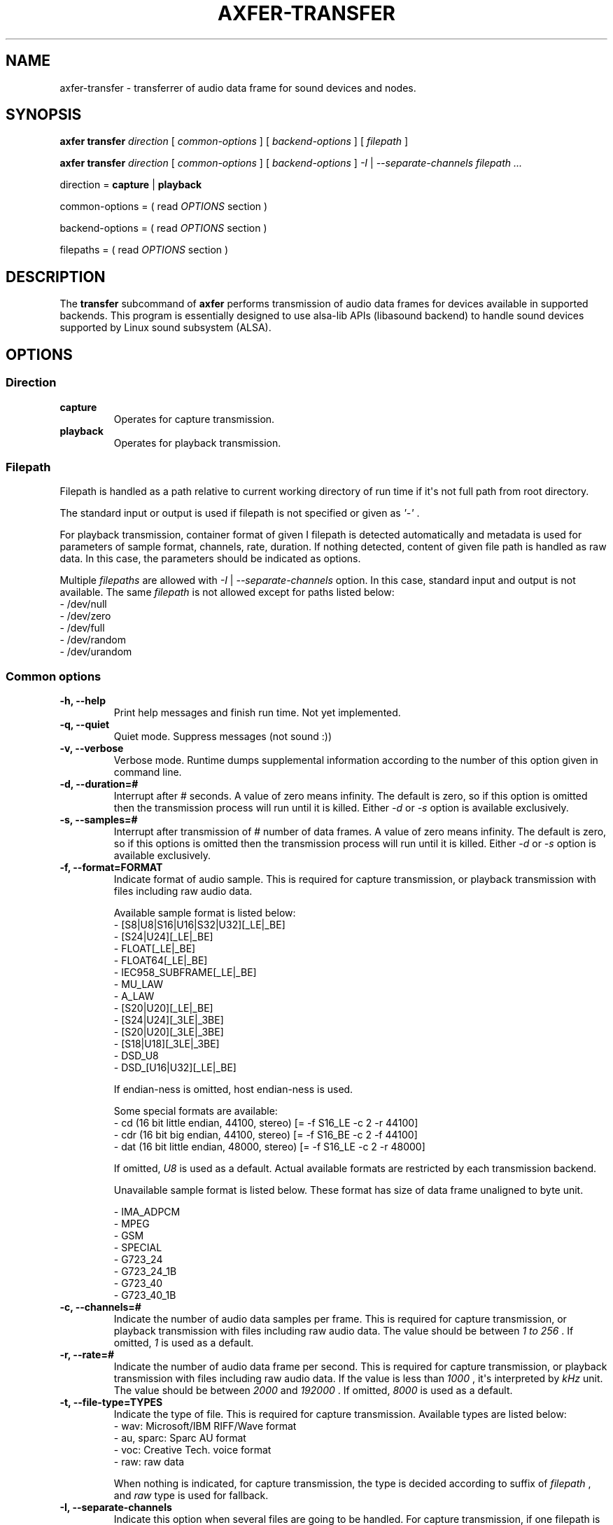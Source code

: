 .TH AXFER\-TRANSFER 1 "28 November 2018" "alsa\-utils"

.SH NAME
axfer\-transfer \- transferrer of audio data frame for sound devices and nodes.

.SH SYNOPSIS

.B axfer transfer
.I direction
[
.I common\-options
] [
.I backend\-options
] [
.I filepath
]

.B axfer transfer
.I direction
[
.I common\-options
] [
.I backend\-options
]
.I \-I
|
.I \-\-separate\-channels filepath ...

direction =
.B capture
|
.B playback

common\-options = ( read
.I OPTIONS
section )

backend\-options = ( read
.I OPTIONS
section )

filepaths = ( read
.I OPTIONS
section )

.SH DESCRIPTION
The
.B transfer
subcommand of
.B axfer
performs transmission of audio data frames for devices available in supported
backends. This program is essentially designed to use alsa\-lib APIs
(libasound backend) to handle sound devices supported by Linux sound subsystem
(ALSA).

.SH OPTIONS

.SS Direction

.TP
.B capture
Operates for capture transmission.

.TP
.B playback
Operates for playback transmission.

.SS Filepath

Filepath is handled as a path relative to current working directory of run time
if it\(aqs not full path from root directory.

The standard input or output is used if filepath is not specified or given as
.I \(aq\-\(aq
\&.

For playback transmission, container format of given
\I filepath
is detected automatically and metadata is used for parameters of sample format,
channels, rate, duration. If nothing detected, content of given file path is
handled as raw data. In this case, the parameters should be indicated as
options.

Multiple
.I filepaths
are allowed with
.I \-I
|
.I \-\-separate\-channels
option. In this case, standard input and output is not available. The same
.I filepath
is not allowed except for paths listed below:
 \- /dev/null
 \- /dev/zero
 \- /dev/full
 \- /dev/random
 \- /dev/urandom

.SS Common options

.TP
.B \-h, \-\-help
Print help messages and finish run time. Not yet implemented.

.TP
.B \-q, \-\-quiet
Quiet mode. Suppress messages (not sound :))

.TP
.B \-v, \-\-verbose
Verbose mode. Runtime dumps supplemental information according to the number of
this option given in command line.

.TP
.B \-d, \-\-duration=#
Interrupt after # seconds. A value of zero means infinity. The default is zero,
so if this option is omitted then the transmission process will run until it is
killed. Either
.I \-d
or
.I \-s
option is available exclusively.

.TP
.B \-s, \-\-samples=#
Interrupt after transmission of # number of data frames. A value of zero means
infinity. The default is zero, so if this options is omitted then the
transmission process will run until it is killed. Either
.I \-d
or
.I \-s
option is available exclusively.

.TP
.B \-f, \-\-format=FORMAT
Indicate format of audio sample. This is required for capture transmission, or
playback transmission with files including raw audio data.

Available sample format is listed below:
 - [S8|U8|S16|U16|S32|U32][_LE|_BE]
 - [S24|U24][_LE|_BE]
 - FLOAT[_LE|_BE]
 - FLOAT64[_LE|_BE]
 - IEC958_SUBFRAME[_LE|_BE]
 - MU_LAW
 - A_LAW
 - [S20|U20][_LE|_BE]
 - [S24|U24][_3LE|_3BE]
 - [S20|U20][_3LE|_3BE]
 - [S18|U18][_3LE|_3BE]
 - DSD_U8
 - DSD_[U16|U32][_LE|_BE]

If endian\-ness is omitted, host endian\-ness is used.

Some special formats are available:
 - cd (16 bit little endian, 44100, stereo) [= \-f S16_LE \-c 2 \-r 44100]
 - cdr (16 bit big endian, 44100, stereo) [= \-f S16_BE \-c 2 \-f 44100]
 - dat (16 bit little endian, 48000, stereo) [= \-f S16_LE \-c 2 \-r 48000]

If omitted,
.I U8
is used as a default. Actual available formats are restricted by each
transmission backend.

Unavailable sample format is listed below. These format has size of data frame
unaligned to byte unit.

 - IMA_ADPCM
 - MPEG
 - GSM
 - SPECIAL
 - G723_24
 - G723_24_1B
 - G723_40
 - G723_40_1B

.TP
.B \-c, \-\-channels=#
Indicate the number of audio data samples per frame. This is required for
capture transmission, or playback transmission with files including raw audio
data. The value should be between
.I 1 to
.I 256
\&. If omitted,
.I 1
is used as a default.

.TP
.B \-r, \-\-rate=#
Indicate the number of audio data frame per second. This is required for
capture transmission, or playback transmission with files including raw audio
data. If the value is less than
.I 1000
, it\(aqs interpreted by
.I kHz
unit. The value should be between
.I 2000
and
.I 192000
\&. If omitted,
.I 8000
is used as a default.

.TP
.B \-t, \-\-file\-type=TYPES
Indicate the type of file. This is required for capture transmission. Available
types are listed below:
 - wav: Microsoft/IBM RIFF/Wave format
 - au, sparc: Sparc AU format
 - voc: Creative Tech. voice format
 - raw: raw data

When nothing is indicated, for capture transmission, the type is decided
according to suffix of
.I filepath
, and
.I raw
type is used for fallback.

.TP
.B \-I, \-\-separate\-channels
Indicate this option when several files are going to be handled. For capture
transmission, if one filepath is given as
.I filepath
, a list of
.I filepaths
is generated in a formula \(aq<filepath>\-<sequential number>[.suffix]\(aq.
The suffix is omitted when raw format of container is used.

.TP
.B \-\-dump\-hw\-params
Dump hardware parameters and finish run time if backend supports it.

.TP
.B \-\-xfer\-backend=BACKEND
Select backend of transmission from a list below. The default is libasound.
.br
 - libasound
 - libffado (optional if compiled)

.SS Backend options for libasound

.TP
.B \-D, \-\-device

This option is used to select PCM node in libasound configuration space.
Available nodes are listed by
.I pcm
operation of
.I list
subcommand.

.TP
.B \-N, \-\-nonblock

With this option, PCM substream is opened in non\-blocking mode. When audio
data frame is not available in buffer of the PCM substream, I/O operation
immediately returns without blocking process. This option implicitly uses
.I \-\-waiter\-type
option as well to prevent heavy consumption of CPU time.

.TP
.B \-M, \-\-mmap

With this option, audio data frame is processed directly in buffer of PCM
substream if selected node supports this operation. Without the option,
temporary buffers are used to copy audio data frame for buffer of PCM substream.
This option implicitly uses
.I \-\-waiter\-type
option as well to prevent heavy consumption of CPU time.

.TP
.B \-F, \-\-period\-size

This option configures given value to
.I period_size
hardware parameter of PCM substream. The parameter indicates the number of audio
data frame per period in buffer of the PCM substream. Actual number is decided
as a result of interaction between each implementation of PCM plugin chained
from the selected PCM node, and in\-kernel driver or PCM I/O plugins.

Ideally, the same amount of audio data frame as the value should be handled in
one I/O operation. Actually, it is not, depending on implementation of the PCM
plugins, in\-kernel driver, PCM I/O plugins and scheduling model. For \(aqhw\(aq
PCM plugin in \(aqirq\(aq scheduling model, the value is used to decide
intervals of hardware interrupt, thus the same amount of audio data frame as
the value is expected to be available for one I/O operation.

.TP
.B \-\-period\-time

This option configures given value to
.I period_time
hardware parameter of PCM substream. This option is similar to
.I \-\-period\-size
option, however its unit is micro\-second.

.TP
.B \-B, \-\-buffer\-size

This option configures given value to
.I buffer_size
hardware parameter of PCM substream. The parameter indicates the number of audio
data frame in buffer of PCM substream. Actual number is decided as a result of
interaction between each implementation of PCM plugin chained from the selected
PCM node, and in\-kernel driver or PCM I/O plugins.

Ideally, this is multiples of the number of audio data frame per period, thus
the size of period. Actually, it is not, depending on implementation of the PCM
plugins, in\-kernel driver and PCM I/O plugins.

.TP
.B \-\-buffer\-time

This option configures given value to
.I buffer_time
hardware parameter of PCM substream. This option is similar to
.I \-\-buffer\-size
option, however its unit is micro\-second.

.TP
.B \-\-waiter\-type

This option indicates the type of waiter for event notification. At present,
four types are available;
.I default
,
.I select
,
.I poll
and
.I epoll
\&. With
.I default
type, \(aqsnd_pcm_wait()\(aq is used. With
.I select
type, \(aqselect(2)\(aq system call is used. With
.I poll
type, \(aqpoll(2)\(aq system call is used. With
.I epoll
type, Linux\-specific \(aqepoll(7)\(aq system call is used.

This option should correspond to one of
.I \-\-nonblock
or
.I \-\-mmap
options, or
.I timer
value of
.I \-\-sched\-model
option.
Neither this option nor
.I \-\-test\-nowait
is available at the same time.

.TP
.B \-\-sched\-model

This option selects scheduling model for process of this program. One of
.I irq
or
.I timer
is available. In detail, please read \(aqSCHEDULING MODEL\(aq section.

When nothing specified,
.I irq
model is used.

.TP
.B \-A, \-\-avail\-min

This option configures given value to
.I avail\-min
software parameter of PCM substream. In blocking mode, the value is used as
threshold of the number of available audio data frames in buffer of PCM
substream to wake up process blocked by I/O operation. In non\-blocking mode,
any I/O operation returns \-EAGAIN untill the available number of audio data frame reaches the threshold.

This option has an effect in cases neither
.I \-\-mmap
nor
.I timer
value of
.I \-\-sched\-model
option is used.

.TP
.B \-R, \-\-start\-delay

This option configures given value to
.I start_threshold
software parameter of PCM substream. The value is used as threshold to start
PCM substream automatically. At present, this option has an effect in cases
neither
.I \-\-mmap
nor
.I timer
value of
.I \-\-sched\-model
option is used.

For playback transmission, when the number of accumulated audio data frame
in buffer of PCM substream to which this program writes out reaches the
threshold, the PCM substream starts automatically without an explicit call of
.I snd_pcm_start()
to the PCM substream.

For capture transmission, this option is useless. The number of
accumulated audio data frame is not increased without an explicit call of
.I snd_pcm_start()
to the PCM substream.

This option has an effect in cases neither
.I \-\-mmap
nor
.I timer
value of
.I \-\-sched\-model
option is used.

.TP
.B \-T, \-\-stop\-delay

This option configures given value to
.I stop_threshold
software parameter of PCM substream. The value is used as threshold to stop PCM
substream automatically. At present, this option has an effect in cases neither
.I \-\-mmap
nor
.I timer
value of
.I \-\-sched\-model
option is used.

For capture transmission, when the number of accumulated audio data frame
in buffer of PCM substream to which a driver or alsa\-lib PCM plugins write
reaches the threshold, the PCM substream stops automatically without an explicit
call of
.I snd_pcm_stop()
to the PCM substream. This is a case that this program leaves the audio data
frames without reading for a while.

For playback transmission, when the number available audio data frame in buffer
of PCM substream from which a driver or alsa\-lib PCM plugins read reaches the
threshold, the PCM substream stops automatically without an explicit call of
.I snd_pcm_stop()
to the PCM substream. This is a case that this program leaves the audio data
frames without writing for a while.

This option has an effect in cases neither
.I \-\-mmap
nor
.I timer
value of
.I \-\-sched\-model
option is used.

.TP
.B \-\-disable\-resample

This option has an effect for \(aqplug\(aq plugin in alsa\-lib to suppress
conversion of sampling rate for audio data frame.

.TP
.B \-\-disable\-channels

This option has an effect for \(aqplug\(aq plugin in alsa\-lib to suppress
conversion of channels for audio data frame.

.TP
.B \-\-disable\-format

This option has an effect for \(aqplug\(aq plugin in alsa\-lib to suppress
conversion of sample format for audio data frame.

.TP
.B \-\-disable\-softvol

This option has an effect for \(aqsoftvol\(aq plugin in alsa\-lib to suppress
conversion of samples for audio data frame via additional control element.

.TP
.B \-\-fatal\-errors

This option suppresses recovery operation from XRUN state of running PCM
substream, then process of this program is going to finish as usual.

.TP
.B \-\-test\-nowait

This option disables any waiter for I/O event notification. I/O operations are
iterated till any of audio data frame is available. The option brings heavy
load in consumption of CPU time.

.SS Backend options for libffado

This backend is automatically available when configure script detects
.I ffado_streaming_init()
symbol in libffado shared object.

.TP
.B \-p, \-\-port

This option uses given value to decide which 1394 OHCI controller is used to
communicate. When Linux system has two 1394 OHCI controllers,
.I 0
or
.I 1
are available. Neither this option nor
.I \-g
is available at the same time. If nothing specified, libffado performs to
communicate to units on IEEE 1394 bus managed by all of 1394 OHCI controller available in Linux system.

.TP
.B \-n, \-\-node

This option uses given value to decide which unit is used to communicate. This
option requires
.I \-p
option to indicate which 1394 OHCI controller is used to communicate to the
specified unit.

.TP
.B \-g, \-\-guid

This option uses given value to decide a target unit to communicate. The value
should be prefixed with '0x' and consists of hexadecimal literal letters
(0\-9, a\-f, A\-F). Neither this option nor
.I \-p
is available at the same time. If nothing specified, libffado performs to
communicate to units on IEEE 1394 bus managed by all of 1394 OHCI controller
available in Linux system.

.TP
.B \-\-frames\-per\-period

This option uses given value to decide the number of audio data frame in one
read/write operation. The operation is blocked till the number of available
audio data frame exceeds the given value. As a default, 512 audio data frames
is used.

.TP
.B \-\-periods\-per\-buffer

This option uses given value to decide the size of intermediate buffer between
this program and libffado. As a default, 2 periods per buffer is used.

.TP
.B \-\-slave

This option allows this program to run slave mode. In this mode, libffado
adds unit directory into configuration ROM of 1394 OHCI controller where Linux
system runs. The unit directory can be found by the other node on the same bus.
Linux system running on the node can transfer isochronous packet with audio
data frame to the unit. This program can receive the packet and demultiplex the
audio data frame.

.TP
.B \-\-snoop

This option allows this program to run snoop mode. In this mode, libffado
listens isochronous channels to which device transfers isochronous packet. When
isochronous communication starts by any unit on the same bus, the packets can
be handled by this program.

.TP
.B \-\-sched\-priority

This option executes
.I pthread_setschedparam()
in a call of
.I ffado_streaming_init()
to configure
scheduling policy and given value as its priority for threads related to
isochronous communication.
The given value should be within
.I RLIMIT_RTPRIO
parameter of process. Please read
.I getrlimit(2)
for details.

.SH POSIX SIGNALS
During transmission,
.I SIGINT
and
.I SIGTERM
will close handled files and PCM substream to be going to finish run time.

.I SIGTSTP
will suspend PCM substream and
.I SIGCONT
will resume it. No XRUNs are expected. With libffado backend, the suspend/resume
is not supported and runtime is aboeted immediately.

The other signals perform default behaviours.

.SH EXAMPLES

.PP
.in +4n
.EX
.B $ axfer transfer playback \-d 1 something
.EE
.in
.PP

The above will transfer audio data frame in \(aqsomething\(aq file for playback
during 1 second.  The sample format is detected automatically as a result to
parse \(aqsomething\(aq as long as it\(aqs compliant to one of Microsoft/IBM
RIFF/Wave, Sparc AU, Creative Tech. voice formats. If nothing detected,
.I \-r
,
.I \-c
and
.I \-f
should be given,
or
.I \-f
should be given with special format.

.PP
.in +4n
.EX
.B $ axfer transfer playback \-r 22050 \-c 1 \-f S16_LE \-t raw something
.EE
.in
.PP

The above will transfer audio data frame in \(aqsomething\(aq file including no
information of sample format, as sample format of 22050 Hz, monaural, signed 16
bit little endian PCM for playback. The transmission continues till catching
.I SIGINT
from keyboard or
.I SIGTERM
by
.I kill(1)
\&.

.PP
.in +4n
.EX
.B $ axfer transfer capture \-d 10 \-f cd something.wav
.EE
.in
.PP

The above will transfer audio data frame to \(aqsomething.wav\(aq file as
sample format of 44.1 kHz, 2 channels, signed 16 bit little endian PCM, during
10 seconds. The file format is Microsoft/IBM RIFF/Wave according to suffix of
the given
.I filepath
\&.

.PP
.in +4n
.EX
.B $ axfer transfer capture \-s 1024 \-r 48000 \-c 2 \-f S32_BE \-I \-t au channels
.EE
.in
.PP

The above will transfer audio data frame as sample format of 48.0 kHz, 2
channels, signed 32 bit big endian PCM for 1,024 number of data frames to files
named \(aqchannels\-1.au\(aq and \(aqchannels\-2.au\(aq.

.SH SCHEDULING MODEL

In a design of ALSA PCM core, runtime of PCM substream supports two modes;
.I period\-wakeup
and
.I no\-period\-wakeup.
These two modes are for different scheduling models.

.SS IRQ\-based scheduling model

As a default,
.I period\-wakeup
mode is used. In this mode, in\-kernel drivers should operate hardware to
generate periodical notification for transmission of audio data frame. The
interval of notification is equivalent to the same amount of audio data frame
as one period of buffer, against actual time.

In a handler assigned to the notification, a helper function of ALSA PCM core
is called to update a position to head of hardware transmission, then compare
it with a position to head of application operation to judge overrun/underrun
(XRUN) and to wake up blocked processes.

For this purpose, hardware IRQ of controller for serial audio bus such as
Inter\-IC sound is typically used. In this case, the controller generates the
IRQ according to transmission on the serial audio bus. In the handler assigned
to the IRQ, direct media access (DMA) transmission is requested between
dedicated host memory and device memory.

If target hardware doesn't support this kind of mechanism, the periodical
notification should be emulated by any timer; e.g. hrtimer, kernel timer.
External PCM plugins generated by PCM plugin SDK in alsa\-lib should also
emulate the above behaviour.

In this mode, PCM applications are programmed according to typical way of I/O
operations. They execute blocking system calls to read/write audio data frame
in buffer of PCM substream, or blocking system calls to wait until any audio
data frame is available. In
.I axfer
, this is called
.I IRQ\-based
scheduling model and a default behaviour. Users can explicitly configure this
mode by usage of
.I \-\-sched\-model
option with
.I irq
value.

.SS Timer\-based scheduling model

The
.I no\-period\-wakeup
mode is an optional mode of runtime of PCM substream. The mode assumes a
specific feature of hardware and assist of in\-kernel driver and PCM
applications. In this mode, in\-kernel drivers don't operate hardware to
generate periodical notification for transmission of audio data frame.
The hardware should automatically continue transmission of audio data frame
without periodical operation of the drivers; e.g. according to auto\-triggered
DMA transmission, a chain of registered descriptors.

In this mode, nothing wakes up blocked processes, therefore PCM applications
should be programmed without any blocking operation. For this reason, this mode
is enabled when the PCM applications explicitly configure hardware parameter to
runtime of PCM substream, to prevent disorder of existing applications.
Additionally, nothing maintains timing for transmission of audio data frame,
therefore the PCM applications should voluntarily handle any timer to queue
audio data frame in buffer of the PCM substream for lapse of time. Furthermore,
instead of driver, the PCM application should call a helper function of ALSA
PCM core to update a position to head of hardware transmission and to check
XRUN.

In
.I axfer
, this is called
.I timer\-based
scheduling model and available as long as hardware/driver assists
.I no\-period\-wakeup
runtime. Users should explicitly set this mode by usage of
.I \-\-sched\-model
option with
.I timer
value.

In the scheduling model, PCM applications need to care of available space on
PCM buffer by lapse of time, typically by yielding CPU and wait for
rescheduling. For the yielding, timeout is calculated for preferable amount of
PCM frames to process. This is convenient to a kind of applications, like sound
servers. when an I/O thread of the server wait for the timeout, the other
threads can process audio data frames for server clients. Furthermore, with
usage of rewinding/forwarding, applications can achieve low latency between
transmission position and handling position even if they uses large size of
PCM buffers.

.SS Advantages and issues

Ideally, timer\-based scheduling model has some advantages than IRQ\-based
scheduling model. At first, no interrupt context runs for PCM substream. The
PCM substream is handled in any process context only. No need to care of race
conditions between IRQ and process contexts. This reduces some concerns for
some developers of drivers and applications. Secondary, CPU time is not used
for handlers on the interrupt context. The CPU time can be dedicated for the
other tasks. This is good in a point of Time Sharing System. Thirdly, hardware
is not configured to generate interrupts. This is good in a point of reduction
of overall power consumption possibly.

In either scheduling model, the hardware should allow drivers to read the
number of audio data frame transferred between the dedicated memory and the
device memory for audio serial bus. However, in timer\-based scheduling model,
fine granularity and accuracy of the value is important. Actually hardware
performs transmission between dedicated memory and device memory for a small
batch of audio data frames or bytes. In a view of PCM applications, the
granularity in current transmission is required to decide correct timeout for
each I/O operation. As of Linux kernel v4.21, ALSA PCM interface between
kernel/userspace has no feature to report it.

.SH COMPATIBILITY TO APLAY

The
.B transfer
subcommand of
.B axfer
is designed to keep compatibility to aplay(1). However some options below are
not compatible due to several technical reasons.

.TP
.I \-I, \-\-separate\-channels
This option is supported just for files to store audio data frames corresponding
to each channel. In aplay(1) implementation, this option has an additional
effect to use PCM buffer aligned to non\-interleaved order if a target device
supports. As of 2018, PCM buffer of non\-interleaved order is hardly used by
sound devices.

.TP
.I \-A, \-\-avail\-min
This option indicates threshold to wake up blocked process in a unit of
audio data frame. Against aplay(1) implementation, this option has no effect
with
.I \-\-mmap
option as well as
.I timer
of
.I \-\-sched\-model
option.

.TP
.I \-R, \-\-start\-delay
This option indicates threshold to start prepared PCM substream in a unit of
audio data frame. Against aplay(1) implementation, this option has no effect
with
.I \-\-mmap
option as well as
.I timer
of
.I \-\-sched\-model
option.

.TP
.I \-T, \-\-stop\-delay
This option indicates threshold to stop running PCM substream in a unit of
audio data frame. Against aplay(1) implementation, this option has no effect
with
.I \-\-mmap
option as well as
.I timer
of
.I \-\-sched\-model
option.

.TP
.I \-\-max\-file\-time=#
This option is unsupported. In aplay(1) implementation, the option has an
effect for capture transmission to save files up to the same number of data
frames as the given value by second unit, or the maximum number of data frames
supported by used file format. When reaching to the limitation, used file is
closed, then new file is opened and audio data frames are written. However, this
option requires extra handling of files and shall increase complexity of main
loop of axfer.

.TP
.I \-\-use\-strftime=FORMAT
This option is unsupported. In aplay(1) implementation, the option has an effect
for capture transmission to generate file paths according to given format in
which some extra formats are available as well as formats supported by
strftime(3). However, this option requires extra string processing for file
paths and it\(aqs bothersome if written in C language.

.TP
.I \-\-process\-id\-file=FILEPATH
This option is unsupported. In aplay(1) implementation, the option has an effect
to create a file for given value and write out process ID to it. This file
allows users to get process ID and send any POSIX signal to aplay process.
However, this idea has some troubles for file locking when multiple aplay
processes run with the same file.

.TP
.I \-V, \-\-vumeter=TYPE
This option is not supported at present. In aplay(1) implementation, this option
has an effect to occupy stdout with some terminal control characters and display
vumeter for monaural and stereo channels. However, some problems lay; this
feature is just for audio data frames with PCM format, this feature brings
disorder of terminal after aborting, stdout is not available for pipeline.

.TP
.I \-i, \-\-interactive
This option is not supported at present. In aplay(1) implementation, this option
has an effect to occupy stdin for key input and suspend/resume PCM substream
according to pushed enter key. However, this feature requires an additional
input handling in main loop and leave bothersome operation to maintain PCM
substream.

.TP
.I \-m, \-\-chmap=CH1,CH2,...
ALSA PCM core and control core doesn't support this feature, therefore
remapping should be done in userspace. This brings overhead to align audio
data frames, especially for mmap operation. Furthermore, as of alsa-lib v1.1.8,
some plugins don't support this feature expectedly, thus this option is a lack
of transparent operation. At present, this option is not supported yet not to
confuse users.

.TP
.I SIGTSTP, SIGCONT
This performs suspend/resume of PCM substream. In aplay(1) implementation,
these operations bring XRUN state to the substream, and suspend/resume is done
in interactive mode in the above. Some developers use the signal for recovery
test from XRUN. At present, no alternative is supported for the test.

.TP
.I SIGUSR1
This is not supported. In aplay(1) implementation, this signal is assigned to a
handler to close a current file to store audio data frame and open a new file
to continue processing. However, as well as
.I \-\-max\-file\-time
option, this option should increase complexity of main loop of axfer.

.SH DESIGN

.SS Modular structure

This program consists of three modules;
.I xfer
,
.I mapper
and
.I container
\&.
Each module has an abstraction layer to enable actual implementation.

.nf
           --------     ----------     -------------
device <-> | xfer | <-> | mapper | <-> | container | <-> file
           --------     ----------     -------------
            libasound    single         wav
            libffado     multiple       au
                                        voc
                                        raw
.fi

The
.I xfer
module performs actual transmission to devices and nodes. The module can have
several transmission backends. As a default backend,
.I libasound
backend is used to perform transmission via alsa\-lib APIs. The module allows
each backend to parse own command line options.

The
.I container
module performs to read/write audio data frame via descriptor for file/stream
of multimedia container or raw data. The module automatically detect type of
multimedia container and parse parameters in its metadata of data header. At
present, three types of multimedia containers are supported; Microsoft/IBM
RIFF/Wave (
.I wav
), Sparc AU (
.I au
) and Creative Technology voice (
.I voc
). Additionally, a special container is prepared for raw audio data (
.I raw
).

The
.I mapper
module handles buffer layout and alignment for transmission of audio data frame.
The module has two implementations;
.I single
and
.I multiple
\&.
The
.I single
backend uses one container to construct the buffer. The
.I multiple
backend uses several containers to construct it.

.SS Care of copying audio data frame

Between the
.I xfer
module and
.I mapper
module, a pointer to buffer including audio data frames is passed. This buffer
has two shapes for interleaved and non\-interleaved order. For the former, the
pointer points to one buffer. For the latter, the pointer points to an array in
which each element points to one buffer. Between the
.I mapper
module and
.I container
module, a pointer to one buffer is passed because supported media containers
including raw type store audio data frames in interleaved order.

In passing audio data frame between the modules, axfer is programmed to avoid
copying between a buffer to another buffer as much as possible. For example, in
some scenarios below, no copying occurs between modules.

 - xfer(mmap/interleaved), mapper(single), container(any)
 - xfer(mmap/non\-interleaved), mapper(multiple), containers(any)

.SS Unit test

For each of the
.I mapper
and
.I container
module, unit test is available. To run the tests, execute below command:

.nf
$ make test
.fi

Each test iterates writing to file and reading to the file for many times and it
takes long time to finish. Please take care of the execution time if running on
any CI environment.

.SH SEE ALSO
\fB
axfer(1),
axfer\-list(1),
alsamixer(1),
amixer(1)
\fP

.SH AUTHOR
Takashi Sakamoto <o\-takashi@sakamocchi.jp>
